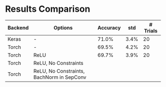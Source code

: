 * Results Comparison
| Backend | Options                                   | Accuracy |  std | # Trials |
|---------+-------------------------------------------+----------+------+----------|
| Keras   | -                                         |    71.0% | 3.4% |       20 |
| Torch   | -                                         |    69.5% | 4.2% |       20 |
| Torch   | ReLU                                      |    69.7% | 3.9% |       20 |
| Torch   | ReLU, No Constraints                      |          |      |          |
| Torch   | ReLU, No Constraints, BachNorm in SepConv |          |      |          |
